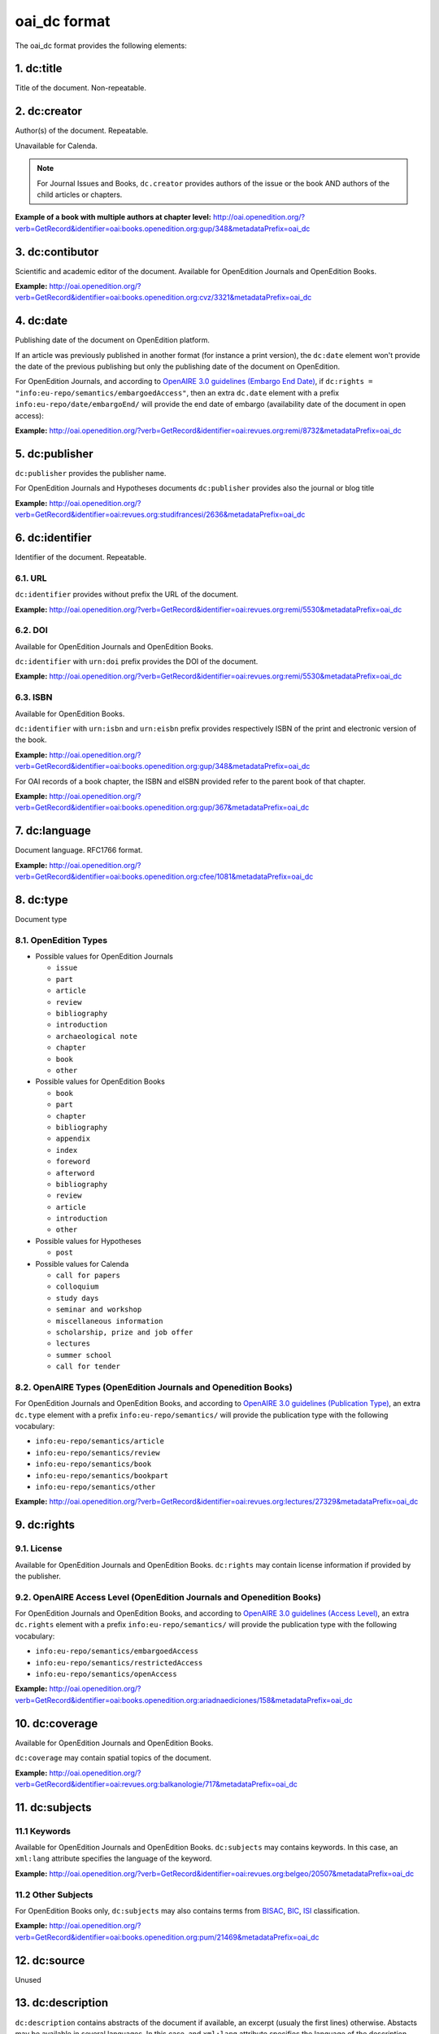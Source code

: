 oai_dc format
===================

The oai_dc format provides the following elements:

1. dc:title
-----------------

Title of the document. Non-repeatable.

2. dc:creator
-----------------
Author(s) of the document. Repeatable.

Unavailable for Calenda.

.. note :: For Journal Issues and Books, ``dc.creator`` provides authors of the issue or the book AND authors of the child articles or chapters.

**Example of a book with multiple authors at chapter level:** 
http://oai.openedition.org/?verb=GetRecord&identifier=oai:books.openedition.org:gup/348&metadataPrefix=oai_dc

3. dc:contibutor
-----------------

Scientific and academic editor of the document. Available for OpenEdition Journals and OpenEdition Books. 

**Example:** http://oai.openedition.org/?verb=GetRecord&identifier=oai:books.openedition.org:cvz/3321&metadataPrefix=oai_dc

.. code-block:: xml
    :linenos:

    <dc:contributor>Alvarez Roblin, David</dc:contributor>
    <dc:contributor>Biaggini, Olivier</dc:contributor>


4. dc:date
-----------------
Publishing date of the document on OpenEdition platform. 

If an article was previously published in another format (for instance a print version), the ``dc:date`` element won't provide the date of the previous publishing but only the publishing date of the document on OpenEdition.

For OpenEdition Journals, and according to `OpenAIRE 3.0 guidelines (Embargo End Date) <https://guidelines.openaire.eu/en/latest/literature/field_embargoenddate.html#dc-date-embargo>`_, if ``dc:rights = "info:eu-repo/semantics/embargoedAccess"``, then an extra ``dc.date`` element with a prefix ``info:eu-repo/date/embargoEnd/`` will provide the end date of embargo (availability date of the document in open access):

**Example:** 
http://oai.openedition.org/?verb=GetRecord&identifier=oai:revues.org:remi/8732&metadataPrefix=oai_dc

.. code-block:: xml
    :linenos:

    <dc:rights>info:eu-repo/semantics/embargoedAccess</dc:rights>
    <dc:date>info:eu-repo/date/embargoEnd/2021-01-01</dc:date>

5. dc:publisher
-----------------

``dc:publisher`` provides the publisher name.

For OpenEdition Journals and Hypotheses documents ``dc:publisher`` provides also the journal or blog title

**Example:** 
http://oai.openedition.org/?verb=GetRecord&identifier=oai:revues.org:studifrancesi/2636&metadataPrefix=oai_dc

.. code-block:: xml
    :linenos:
    
    <dc:publisher>Rosenberg &amp; Sellier</dc:publisher>
    <dc:publisher>Studi Francesi</dc:publisher>


6. dc:identifier
-------------------
Identifier of the document. Repeatable.

6.1. URL
^^^^^^^^^
``dc:identifier`` provides without prefix the URL of the document.

**Example:** 
http://oai.openedition.org/?verb=GetRecord&identifier=oai:revues.org:remi/5530&metadataPrefix=oai_dc

.. code-block:: xml
    :linenos:

    <dc:identifier>http://journals.openedition.org/remi/5530</dc:identifier>

6.2. DOI
^^^^^^^^^^
Available for OpenEdition Journals and OpenEdition Books.

``dc:identifier`` with ``urn:doi`` prefix provides the DOI of the document.

**Example:** 
http://oai.openedition.org/?verb=GetRecord&identifier=oai:revues.org:remi/5530&metadataPrefix=oai_dc

.. code-block:: xml
    :linenos:

    <dc:identifier>urn:doi:10.4000/remi.5530</dc:identifier>

6.3. ISBN
^^^^^^^^^^
Available for OpenEdition Books.

``dc:identifier`` with ``urn:isbn`` and ``urn:eisbn`` prefix provides respectively ISBN of the print and electronic version of the book.

**Example:** 
http://oai.openedition.org/?verb=GetRecord&identifier=oai:books.openedition.org:gup/348&metadataPrefix=oai_dc

.. code-block:: xml
    :linenos:
    
    <dc:identifier>urn:eisbn:9782821875470</dc:identifier>
    <dc:identifier>urn:isbn:9783863951221</dc:identifier>

For OAI records of a book chapter, the ISBN and eISBN provided refer to the parent book of that chapter.

**Example:** 
http://oai.openedition.org/?verb=GetRecord&identifier=oai:books.openedition.org:gup/367&metadataPrefix=oai_dc

.. code-block:: xml
    :linenos:
    
    <dc:identifier>urn:eisbn:9782821875470</dc:identifier>
    <dc:identifier>urn:isbn:9783863951221</dc:identifier>

7. dc:language
-----------------
Document language. RFC1766 format. 

**Example:** 
http://oai.openedition.org/?verb=GetRecord&identifier=oai:books.openedition.org:cfee/1081&metadataPrefix=oai_dc

.. code-block:: xml
    :linenos:
    
    <dc:language>en</dc:language>

8. dc:type
-----------------
Document type

8.1. OpenEdition Types
^^^^^^^^^^^^^^^^^^^^^^
* Possible values for OpenEdition Journals

  * ``issue``
  * ``part``
  * ``article``
  * ``review``
  * ``bibliography``
  * ``introduction``
  * ``archaeological note``
  * ``chapter``
  * ``book``
  * ``other``

* Possible values for OpenEdition Books

  * ``book``
  * ``part``
  * ``chapter``
  * ``bibliography``
  * ``appendix``
  * ``index``
  * ``foreword``
  * ``afterword``
  * ``bibliography``
  * ``review``
  * ``article``
  * ``introduction``
  * ``other``

* Possible values for Hypotheses 

  * ``post``

* Possible values for Calenda 

  * ``call for papers``
  * ``colloquium``
  * ``study days``
  * ``seminar and workshop``
  * ``miscellaneous information``
  * ``scholarship, prize and job offer``
  * ``lectures``
  * ``summer school``
  * ``call for tender``

8.2. OpenAIRE Types (OpenEdition Journals and Openedition Books)
^^^^^^^^^^^^^^^^^^^^^^^^^^^^^^^^^^^^^^^^^^^^^^^^^^^^^^^^^^^^^^^^

For OpenEdition Journals and OpenEdition Books, and according to `OpenAIRE 3.0 guidelines (Publication Type) <https://guidelines.openaire.eu/en/latest/literature/field_publicationtype.html>`_, an extra ``dc.type`` element with a prefix ``info:eu-repo/semantics/`` will provide the publication type with the following vocabulary:

* ``info:eu-repo/semantics/article``
* ``info:eu-repo/semantics/review``
* ``info:eu-repo/semantics/book``
* ``info:eu-repo/semantics/bookpart``
* ``info:eu-repo/semantics/other``

**Example:** 
http://oai.openedition.org/?verb=GetRecord&identifier=oai:revues.org:lectures/27329&metadataPrefix=oai_dc

.. code-block:: xml
    :linenos:
    
    <dc:type>review</dc:type>
    <dc:type>info:eu-repo/semantics/review</dc:type>


9. dc:rights
-----------------

9.1. License
^^^^^^^^^^^^^^^

Available for OpenEdition Journals and OpenEdition Books. 
``dc:rights`` may contain license information if provided by the publisher.


9.2. OpenAIRE Access Level (OpenEdition Journals and Openedition Books)
^^^^^^^^^^^^^^^^^^^^^^^^^^^^^^^^^^^^^^^^^^^^^^^^^^^^^^^^^^^^^^^^^^^^^^^^^^

For OpenEdition Journals and OpenEdition Books, and according to `OpenAIRE 3.0 guidelines (Access Level) <https://guidelines.openaire.eu/en/latest/literature/field_accesslevel.html>`_, an extra ``dc.rights`` element with a prefix ``info:eu-repo/semantics/`` will provide the publication type with the following vocabulary:

* ``info:eu-repo/semantics/embargoedAccess``
* ``info:eu-repo/semantics/restrictedAccess``
* ``info:eu-repo/semantics/openAccess``

**Example:** 
http://oai.openedition.org/?verb=GetRecord&identifier=oai:books.openedition.org:ariadnaediciones/158&metadataPrefix=oai_dc

.. code-block:: xml
    :linenos:
    
    <dc:rights>CC BY-SA 3.0</dc:rights>
    <dc:rights>info:eu-repo/semantics/openAccess</dc:rights>


10. dc:coverage
-----------------
Available for OpenEdition Journals and OpenEdition Books.

``dc:coverage`` may contain spatial topics of the document.

**Example:** 
http://oai.openedition.org/?verb=GetRecord&identifier=oai:revues.org:balkanologie/717&metadataPrefix=oai_dc

.. code-block:: xml
    :linenos:
    
    <dc:coverage>Bulgarie</dc:coverage>
    <dc:coverage>Turquie</dc:coverage>


11. dc:subjects
-----------------

11.1 Keywords
^^^^^^^^^^^^^^^^^^

Available for OpenEdition Journals and OpenEdition Books. 
``dc:subjects`` may contains keywords. In this case, an ``xml:lang`` attribute specifies the language of the keyword.

**Example:** http://oai.openedition.org/?verb=GetRecord&identifier=oai:revues.org:belgeo/20507&metadataPrefix=oai_dc

.. code-block:: xml
    :linenos:

    <dc:subject xml:lang="fr">détection de communautés</dc:subject>
    <dc:subject xml:lang="fr">champs d’interactions</dc:subject>
    <dc:subject xml:lang="fr">migration</dc:subject>
    <dc:subject xml:lang="fr">navettes</dc:subject>
    <dc:subject xml:lang="fr">provinces</dc:subject>
    <dc:subject xml:lang="fr">Belgique</dc:subject>
    <dc:subject xml:lang="fr">Census11</dc:subject>
    <dc:subject xml:lang="en">community detection</dc:subject>
    <dc:subject xml:lang="en">interaction fields</dc:subject>
    <dc:subject xml:lang="en">migration</dc:subject>
    <dc:subject xml:lang="en">commuting</dc:subject>
    <dc:subject xml:lang="en">provinces</dc:subject>
    <dc:subject xml:lang="en">Belgium</dc:subject>
    <dc:subject xml:lang="en">Census11</dc:subject>


11.2 Other Subjects
^^^^^^^^^^^^^^^^^^^^^^
For OpenEdition Books only, ``dc:subjects`` may also contains terms from `BISAC <https://bisg.org/page/BISACSubjectCodes>`_, `BIC <https://ns.editeur.org/bic_categories>`_, `ISI <https://en.wikipedia.org/wiki/Institute_for_Scientific_Information>`_ classification.

**Example:** http://oai.openedition.org/?verb=GetRecord&identifier=oai:books.openedition.org:pum/21469&metadataPrefix=oai_dc

.. code-block:: xml
    :linenos:

    <dc:subject xml:lang="fr">environnement</dc:subject>
    <dc:subject xml:lang="fr">protection</dc:subject>
    <dc:subject xml:lang="fr">gestion</dc:subject>
    <dc:subject xml:lang="fr">politique gouvernementale</dc:subject>
    <dc:subject>Environmental Studies</dc:subject> <!-- from ISI -->
    <dc:subject>Political Science</dc:subject>     <!-- from ISI -->
    <dc:subject>POL044000</dc:subject>             <!-- From BISAC -->
    <dc:subject>RND</dc:subject>                   <!-- From BIC -->



12. dc:source
-----------------
Unused

13. dc:description
--------------------------------

``dc:description`` contains abstracts of the document if available, an excerpt (usualy the first lines) otherwise. Abstacts may be available in several languages. In this case, and ``xml:lang`` attribute specifies the language of the description.

**Example:** http://oai.openedition.org/?verb=GetRecord&identifier=oai:revues.org:tem/4515&metadataPrefix=oai_dc

.. code-block:: xml
    :linenos:

    <dc:description xml:lang="fr">L’archipel des Marquises (Polynésie française) construit son projet de développement territorial, y figurent deux projets d’excellence : l’inscription de l’archipel sur la liste du patrimoine mondial de l’UNESCO et la création d’une aire marine protégée. Dans ce contexte, un programme de recherche partenarial et participatif portant sur le patrimoine lié à la mer aux Marquises (PALIMMA) a contribué à identifier les connaissances présentes dans la bibliographie et à construire des données avec la population. Il s’agissait de déterminer quels étaient les patrimoines liés à la mer pour les Marquisiens, les éventuelles menaces afférentes et les pistes de gestion. Au-delà de la production de connaissance, ce programme, porté par la société marquisienne, a participé à la construction des territoires, à renforcer la capacité des populations à intervenir dans les débats et à la construction de liens entre individus et institutions.</dc:description>
    <dc:description xml:lang="en">Marquesas islands archipelago aimes to built its territorial development project in particular thanks to become listed as a world heritage site by UNESCO and the establishment of a marine protected area. In this context, a research programme was carried out. It was a partenarial and partipatory research about maritime heritage in Marquesas (PALIMMA). The objectives were to identify knowledge in the bibliography and to built data with the population (what heritage, what threats and what managerial solutions). Beyond knowledge production, this research programme, with marquisian local community, showed how important it is in ordrer to reach a balanced territorial development, to foster the empowerment of local population and to build relationships between individuals and institutions. A research program like PALIMMA can help to aim those objectives.</dc:description>

14. dc:relation
----------------------------

For OpenEdition Journals, and according to `OpenAIRE 3.0 guidelines (Publication Reference) <https://guidelines.openaire.eu/en/latest/literature/field_publicationreference.html>`_, ``dc.relation`` element with a prefix ``info:eu-repo/semantics/reference/issn/`` will provide ISSNs of the online journal and of the print version (if available).

**Example:** http://oai.openedition.org/?verb=GetRecord&identifier=oai:revues.org:geocarrefour/10121&metadataPrefix=oai_dc

.. code-block:: xml
    :linenos:

    <dc:relation>info:eu-repo/semantics/reference/issn/1627-4873</dc:relation>
    <dc:relation>info:eu-repo/semantics/reference/issn/1960-601X</dc:relation>

 
